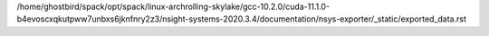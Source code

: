 /home/ghostbird/spack/opt/spack/linux-archrolling-skylake/gcc-10.2.0/cuda-11.1.0-b4evoscxqkutpww7unbxs6jknfnry2z3/nsight-systems-2020.3.4/documentation/nsys-exporter/_static/exported_data.rst